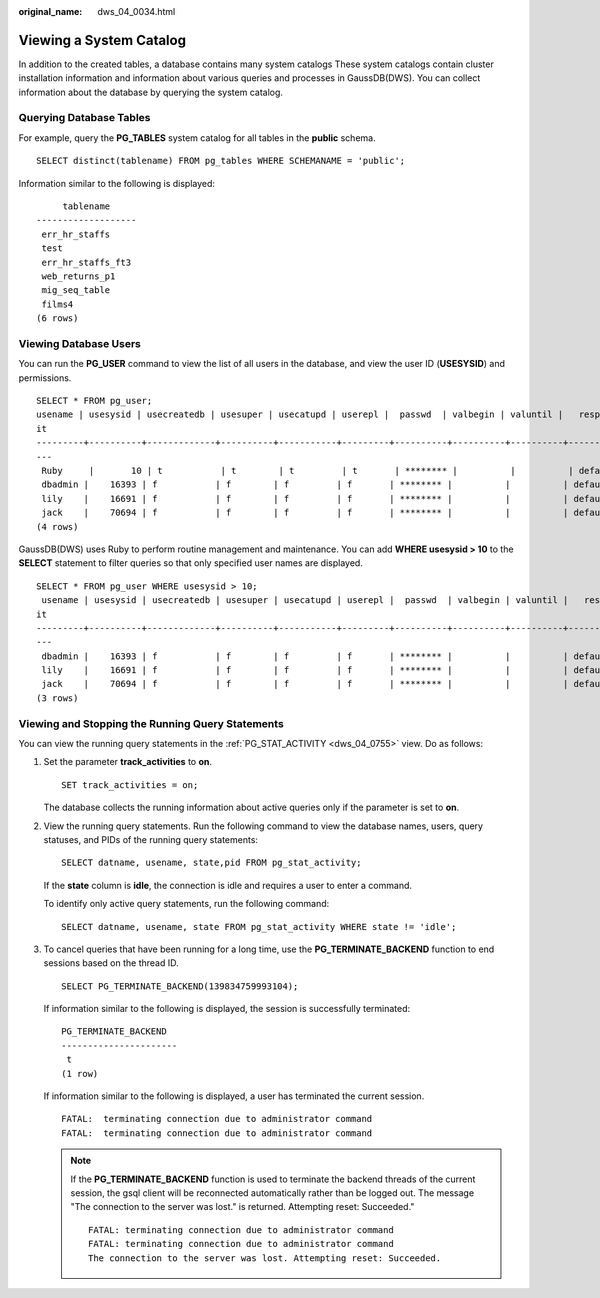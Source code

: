 :original_name: dws_04_0034.html

.. _dws_04_0034:

Viewing a System Catalog
========================

In addition to the created tables, a database contains many system catalogs These system catalogs contain cluster installation information and information about various queries and processes in GaussDB(DWS). You can collect information about the database by querying the system catalog.

Querying Database Tables
------------------------

For example, query the **PG_TABLES** system catalog for all tables in the **public** schema.

::

   SELECT distinct(tablename) FROM pg_tables WHERE SCHEMANAME = 'public';

Information similar to the following is displayed:

::

        tablename
   -------------------
    err_hr_staffs
    test
    err_hr_staffs_ft3
    web_returns_p1
    mig_seq_table
    films4
   (6 rows)

Viewing Database Users
----------------------

You can run the **PG_USER** command to view the list of all users in the database, and view the user ID (**USESYSID**) and permissions.

::

   SELECT * FROM pg_user;
   usename | usesysid | usecreatedb | usesuper | usecatupd | userepl |  passwd  | valbegin | valuntil |   respool    | parent | spacelimit | useconfig | nodegroup | tempspacelimit | spillspacelim
   it
   ---------+----------+-------------+----------+-----------+---------+----------+----------+----------+--------------+--------+------------+-----------+-----------+----------------+--------------
   ---
    Ruby     |       10 | t           | t        | t         | t       | ******** |          |          | default_pool |      0 |            |           |           |                |
    dbadmin |    16393 | f           | f        | f         | f       | ******** |          |          | default_pool |      0 |            |           |           |                |
    lily    |    16691 | f           | f        | f         | f       | ******** |          |          | default_pool |      0 |            |           |           |                |
    jack    |    70694 | f           | f        | f         | f       | ******** |          |          | default_pool |      0 |            |           |           |                |
   (4 rows)

GaussDB(DWS) uses Ruby to perform routine management and maintenance. You can add **WHERE usesysid > 10** to the **SELECT** statement to filter queries so that only specified user names are displayed.

::

   SELECT * FROM pg_user WHERE usesysid > 10;
    usename | usesysid | usecreatedb | usesuper | usecatupd | userepl |  passwd  | valbegin | valuntil |   respool    | parent | spacelimit | useconfig | nodegroup | tempspacelimit | spillspacelim
   it
   ---------+----------+-------------+----------+-----------+---------+----------+----------+----------+--------------+--------+------------+-----------+-----------+----------------+--------------
   ---
    dbadmin |    16393 | f           | f        | f         | f       | ******** |          |          | default_pool |      0 |            |           |           |                |
    lily    |    16691 | f           | f        | f         | f       | ******** |          |          | default_pool |      0 |            |           |           |                |
    jack    |    70694 | f           | f        | f         | f       | ******** |          |          | default_pool |      0 |            |           |           |                |
   (3 rows)

Viewing and Stopping the Running Query Statements
-------------------------------------------------

You can view the running query statements in the :ref:`PG_STAT_ACTIVITY <dws_04_0755>` view. Do as follows:

#. Set the parameter **track_activities** to **on**.

   ::

      SET track_activities = on;

   The database collects the running information about active queries only if the parameter is set to **on**.

#. View the running query statements. Run the following command to view the database names, users, query statuses, and PIDs of the running query statements:

   ::

      SELECT datname, usename, state,pid FROM pg_stat_activity;

   If the **state** column is **idle**, the connection is idle and requires a user to enter a command.

   To identify only active query statements, run the following command:

   ::

      SELECT datname, usename, state FROM pg_stat_activity WHERE state != 'idle';

#. To cancel queries that have been running for a long time, use the **PG_TERMINATE_BACKEND** function to end sessions based on the thread ID.

   ::

      SELECT PG_TERMINATE_BACKEND(139834759993104);

   If information similar to the following is displayed, the session is successfully terminated:

   ::

      PG_TERMINATE_BACKEND
      ----------------------
       t
      (1 row)

   If information similar to the following is displayed, a user has terminated the current session.

   ::

      FATAL:  terminating connection due to administrator command
      FATAL:  terminating connection due to administrator command

   .. note::

      If the **PG_TERMINATE_BACKEND** function is used to terminate the backend threads of the current session, the gsql client will be reconnected automatically rather than be logged out. The message "The connection to the server was lost." is returned. Attempting reset: Succeeded."

      ::

         FATAL: terminating connection due to administrator command
         FATAL: terminating connection due to administrator command
         The connection to the server was lost. Attempting reset: Succeeded.
